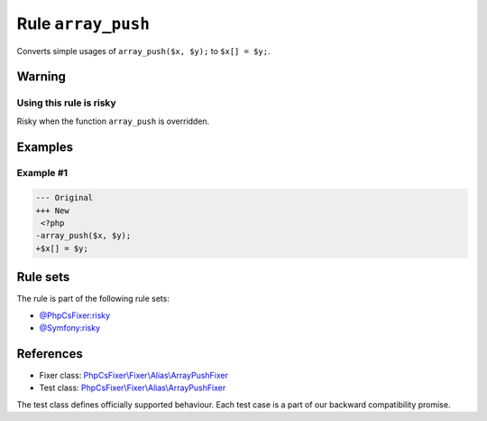 ===================
Rule ``array_push``
===================

Converts simple usages of ``array_push($x, $y);`` to ``$x[] = $y;``.

Warning
-------

Using this rule is risky
~~~~~~~~~~~~~~~~~~~~~~~~

Risky when the function ``array_push`` is overridden.

Examples
--------

Example #1
~~~~~~~~~~

.. code-block:: diff

   --- Original
   +++ New
    <?php
   -array_push($x, $y);
   +$x[] = $y;

Rule sets
---------

The rule is part of the following rule sets:

- `@PhpCsFixer:risky <./../../ruleSets/PhpCsFixerRisky.rst>`_
- `@Symfony:risky <./../../ruleSets/SymfonyRisky.rst>`_

References
----------

- Fixer class: `PhpCsFixer\\Fixer\\Alias\\ArrayPushFixer <./../../../src/Fixer/Alias/ArrayPushFixer.php>`_
- Test class: `PhpCsFixer\\Fixer\\Alias\\ArrayPushFixer <./../../../tests/Fixer/Alias/ArrayPushFixerTest.php>`_

The test class defines officially supported behaviour. Each test case is a part of our backward compatibility promise.
